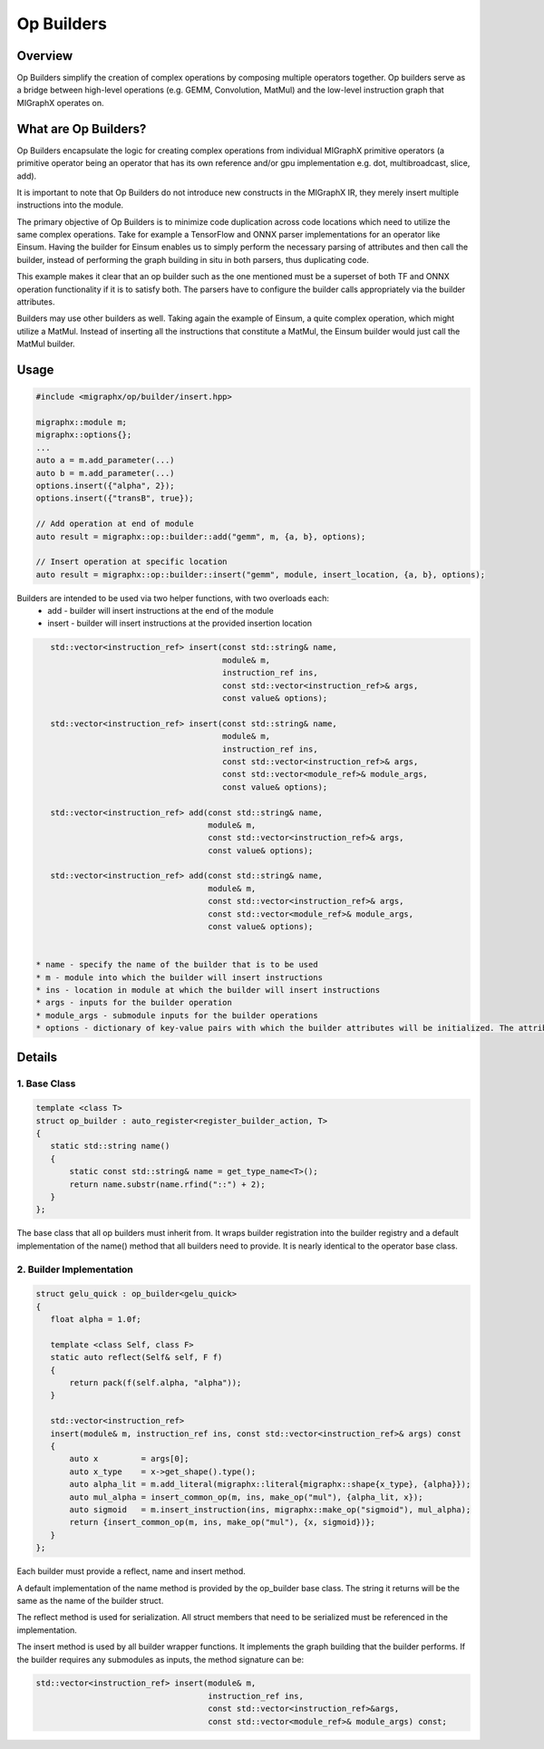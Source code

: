 ==================================
Op Builders
==================================

Overview
========

Op Builders simplify the creation of complex operations by composing multiple operators together. 
Op builders serve as a bridge between high-level operations (e.g. GEMM, Convolution, MatMul) and the low-level instruction graph that MIGraphX operates on.

What are Op Builders?
=====================

Op Builders encapsulate the logic for creating complex operations from individual MIGraphX primitive operators 
(a primitive operator being an operator that has its own reference and/or gpu implementation e.g. dot, multibroadcast, slice, add).

It is important to note that Op Builders do not introduce new constructs in the MIGraphX IR, they merely insert multiple instructions into the module.

The primary objective of Op Builders is to minimize code duplication across code locations which need to utilize the same complex operations. 
Take for example a TensorFlow and ONNX parser implementations for an operator like Einsum. Having the builder for Einsum enables us to simply perform the necessary 
parsing of attributes and then call the builder, instead of performing the graph building in situ in both parsers, thus duplicating code.

This example makes it clear that an op builder such as the one mentioned must be a superset of both TF and ONNX operation functionality if it is to satisfy both. 
The parsers have to configure the builder calls appropriately via the builder attributes.

Builders may use other builders as well. Taking again the example of Einsum, a quite complex operation, which might utilize a MatMul. 
Instead of inserting all the instructions that constitute a MatMul, the Einsum builder would just call the MatMul builder.


Usage 
===============

.. code-block:: cpp

    #include <migraphx/op/builder/insert.hpp>

    migraphx::module m;
    migraphx::options{};
    ...
    auto a = m.add_parameter(...)
    auto b = m.add_parameter(...)
    options.insert({"alpha", 2});
    options.insert({"transB", true});

    // Add operation at end of module
    auto result = migraphx::op::builder::add("gemm", m, {a, b}, options);

    // Insert operation at specific location
    auto result = migraphx::op::builder::insert("gemm", module, insert_location, {a, b}, options);

Builders are intended to be used via two helper functions, with two overloads each:
 * add - builder will insert instructions at the end of the module
 * insert - builder will insert instructions at the provided insertion location

.. code-block:: cpp

    std::vector<instruction_ref> insert(const std::string& name,
                                        module& m,
                                        instruction_ref ins,
                                        const std::vector<instruction_ref>& args,
                                        const value& options);
    
    std::vector<instruction_ref> insert(const std::string& name,
                                        module& m,
                                        instruction_ref ins,
                                        const std::vector<instruction_ref>& args,
                                        const std::vector<module_ref>& module_args,
                                        const value& options);
    
    std::vector<instruction_ref> add(const std::string& name,
                                     module& m,
                                     const std::vector<instruction_ref>& args,
                                     const value& options);
    
    std::vector<instruction_ref> add(const std::string& name,
                                     module& m,
                                     const std::vector<instruction_ref>& args,
                                     const std::vector<module_ref>& module_args,
                                     const value& options);


 * name - specify the name of the builder that is to be used
 * m - module into which the builder will insert instructions
 * ins - location in module at which the builder will insert instructions
 * args - inputs for the builder operation
 * module_args - submodule inputs for the builder operations
 * options - dictionary of key-value pairs with which the builder attributes will be initialized. The attribute name is the key of the pair. 

Details
============

1. Base Class
~~~~~~~~~~~~~~~~~~~~~~

.. code-block:: cpp

 template <class T>
 struct op_builder : auto_register<register_builder_action, T>
 {
    static std::string name()
    {
        static const std::string& name = get_type_name<T>();
        return name.substr(name.rfind("::") + 2);
    }
 };

The base class that all op builders must inherit from. It wraps builder registration into the builder registry and a 
default implementation of the name() method that all builders need to provide. It is nearly identical to the operator base class.

2. Builder  Implementation
~~~~~~~~~~~~~~~~~~~~~~~~~~~

.. code-block:: cpp

 struct gelu_quick : op_builder<gelu_quick>
 {
    float alpha = 1.0f;

    template <class Self, class F>
    static auto reflect(Self& self, F f)
    {
        return pack(f(self.alpha, "alpha"));
    }

    std::vector<instruction_ref>
    insert(module& m, instruction_ref ins, const std::vector<instruction_ref>& args) const
    {
        auto x         = args[0];
        auto x_type    = x->get_shape().type();
        auto alpha_lit = m.add_literal(migraphx::literal{migraphx::shape{x_type}, {alpha}});
        auto mul_alpha = insert_common_op(m, ins, make_op("mul"), {alpha_lit, x});
        auto sigmoid   = m.insert_instruction(ins, migraphx::make_op("sigmoid"), mul_alpha);
        return {insert_common_op(m, ins, make_op("mul"), {x, sigmoid})};
    }
 };

Each builder must provide a reflect, name and insert method.

A default implementation of the name method is provided by the op_builder base class. The string it returns will be the same as the name of the builder struct.

The reflect method is used for serialization. All struct members that need to be serialized must be referenced in the implementation.

The insert method is used by all builder wrapper functions. It implements the graph building that the builder performs. If the builder requires any submodules as inputs, the method signature can be:

.. code-block:: cpp

 std::vector<instruction_ref> insert(module& m, 
                                     instruction_ref ins, 
                                     const std::vector<instruction_ref>&args, 
                                     const std::vector<module_ref>& module_args) const;
